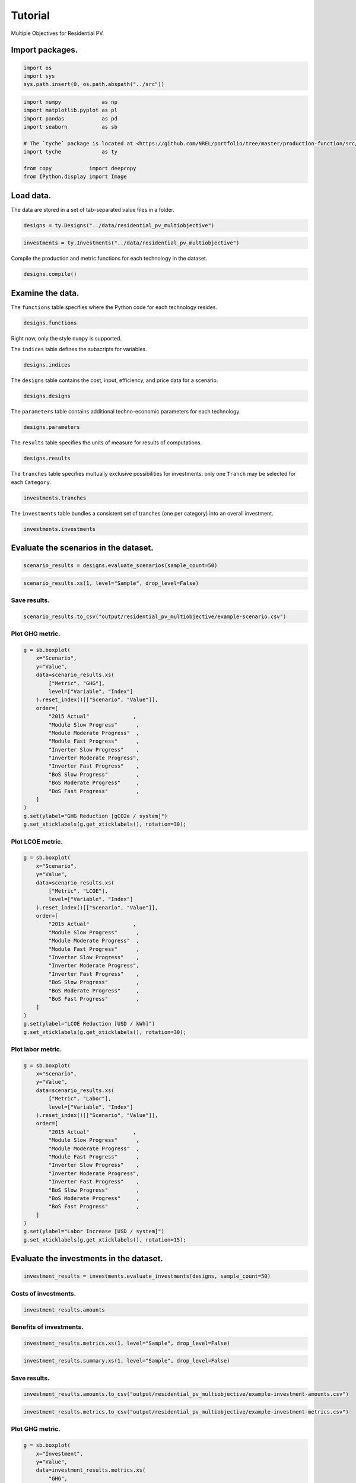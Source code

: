 Tutorial
========

Multiple Objectives for Residential PV.


Import packages.
----------------

.. code:: python

    import os
    import sys
    sys.path.insert(0, os.path.abspath("../src"))

.. code:: python

    import numpy             as np
    import matplotlib.pyplot as pl
    import pandas            as pd
    import seaborn           as sb
    
    # The `tyche` package is located at <https://github.com/NREL/portfolio/tree/master/production-function/src/tyche/>.
    import tyche             as ty
    
    from copy            import deepcopy
    from IPython.display import Image 

Load data.
----------

The data are stored in a set of tab-separated value files in a folder.


.. code:: python

    designs = ty.Designs("../data/residential_pv_multiobjective")

.. code:: python

    investments = ty.Investments("../data/residential_pv_multiobjective")

Compile the production and metric functions for each technology in the dataset.


.. code:: python

    designs.compile()

Examine the data.
-----------------

The ``functions`` table specifies where the Python code for each technology resides.


.. code:: python

    designs.functions




.. raw:: html

    <div>
    <style scoped>
        .dataframe tbody tr th:only-of-type {
            vertical-align: middle;
        }
    
        .dataframe tbody tr th {
            vertical-align: top;
        }
    
        .dataframe thead th {
            text-align: right;
        }
    </style>
    <table border="1" class="dataframe">
      <thead>
        <tr style="text-align: right;">
          <th></th>
          <th>Style</th>
          <th>Module</th>
          <th>Capital</th>
          <th>Fixed</th>
          <th>Production</th>
          <th>Metrics</th>
          <th>Notes</th>
        </tr>
        <tr>
          <th>Technology</th>
          <th></th>
          <th></th>
          <th></th>
          <th></th>
          <th></th>
          <th></th>
          <th></th>
        </tr>
      </thead>
      <tbody>
        <tr>
          <td>Residential PV</td>
          <td>numpy</td>
          <td>residential_pv_multiobjective</td>
          <td>capital_cost</td>
          <td>fixed_cost</td>
          <td>production</td>
          <td>metrics</td>
          <td></td>
        </tr>
      </tbody>
    </table>
    </div>



Right now, only the style ``numpy`` is supported.

The ``indices`` table defines the subscripts for variables.


.. code:: python

    designs.indices




.. raw:: html

    <div>
    <style scoped>
        .dataframe tbody tr th:only-of-type {
            vertical-align: middle;
        }
    
        .dataframe tbody tr th {
            vertical-align: top;
        }
    
        .dataframe thead th {
            text-align: right;
        }
    </style>
    <table border="1" class="dataframe">
      <thead>
        <tr style="text-align: right;">
          <th></th>
          <th></th>
          <th></th>
          <th>Offset</th>
          <th>Description</th>
          <th>Notes</th>
        </tr>
        <tr>
          <th>Technology</th>
          <th>Type</th>
          <th>Index</th>
          <th></th>
          <th></th>
          <th></th>
        </tr>
      </thead>
      <tbody>
        <tr>
          <td rowspan="9" valign="top">Residential PV</td>
          <td rowspan="3" valign="top">Capital</td>
          <td>BoS</td>
          <td>2</td>
          <td>balance of system</td>
          <td></td>
        </tr>
        <tr>
          <td>Inverter</td>
          <td>1</td>
          <td>system inverters</td>
          <td></td>
        </tr>
        <tr>
          <td>Module</td>
          <td>0</td>
          <td>system module</td>
          <td></td>
        </tr>
        <tr>
          <td>Fixed</td>
          <td>System</td>
          <td>0</td>
          <td>whole system</td>
          <td></td>
        </tr>
        <tr>
          <td>Input</td>
          <td>NaN</td>
          <td>0</td>
          <td>no inputs</td>
          <td></td>
        </tr>
        <tr>
          <td rowspan="3" valign="top">Metric</td>
          <td>GHG</td>
          <td>2</td>
          <td>reduction in GHGs</td>
          <td></td>
        </tr>
        <tr>
          <td>LCOE</td>
          <td>0</td>
          <td>reduction in levelized cost of energy</td>
          <td></td>
        </tr>
        <tr>
          <td>Labor</td>
          <td>1</td>
          <td>increase in spending on wages</td>
          <td></td>
        </tr>
        <tr>
          <td>Output</td>
          <td>Electricity</td>
          <td>0</td>
          <td>electricity generated</td>
          <td></td>
        </tr>
      </tbody>
    </table>
    </div>



The ``designs`` table contains the cost, input, efficiency, and price data for a scenario.


.. code:: python

    designs.designs




.. raw:: html

    <div>
    <style scoped>
        .dataframe tbody tr th:only-of-type {
            vertical-align: middle;
        }
    
        .dataframe tbody tr th {
            vertical-align: top;
        }
    
        .dataframe thead th {
            text-align: right;
        }
    </style>
    <table border="1" class="dataframe">
      <thead>
        <tr style="text-align: right;">
          <th></th>
          <th></th>
          <th></th>
          <th></th>
          <th>Value</th>
          <th>Units</th>
          <th>Notes</th>
        </tr>
        <tr>
          <th>Technology</th>
          <th>Scenario</th>
          <th>Variable</th>
          <th>Index</th>
          <th></th>
          <th></th>
          <th></th>
        </tr>
      </thead>
      <tbody>
        <tr>
          <td rowspan="11" valign="top">Residential PV</td>
          <td rowspan="5" valign="top">2015 Actual</td>
          <td>Input</td>
          <td>NaN</td>
          <td>0</td>
          <td>1</td>
          <td>no inputs</td>
        </tr>
        <tr>
          <td>Input efficiency</td>
          <td>NaN</td>
          <td>1</td>
          <td>1</td>
          <td>no inputs</td>
        </tr>
        <tr>
          <td>Input price</td>
          <td>NaN</td>
          <td>0</td>
          <td>1</td>
          <td>no inputs</td>
        </tr>
        <tr>
          <td rowspan="2" valign="top">Lifetime</td>
          <td>BoS</td>
          <td>1</td>
          <td>system-lifetime</td>
          <td>per-lifetime computations</td>
        </tr>
        <tr>
          <td>Inverter</td>
          <td>1</td>
          <td>system-lifetime</td>
          <td>per-lifetime computations</td>
        </tr>
        <tr>
          <td>...</td>
          <td>...</td>
          <td>...</td>
          <td>...</td>
          <td>...</td>
          <td>...</td>
        </tr>
        <tr>
          <td rowspan="5" valign="top">Module Slow Progress</td>
          <td rowspan="2" valign="top">Lifetime</td>
          <td>Inverter</td>
          <td>1</td>
          <td>system-lifetime</td>
          <td>per-lifetime computations</td>
        </tr>
        <tr>
          <td>Module</td>
          <td>1</td>
          <td>system-lifetime</td>
          <td>per-lifetime computations</td>
        </tr>
        <tr>
          <td>Output efficiency</td>
          <td>Electricity</td>
          <td>1</td>
          <td>W/W</td>
          <td>see parameter table for individual efficiencies</td>
        </tr>
        <tr>
          <td>Output price</td>
          <td>Electricity</td>
          <td>0</td>
          <td>$/kWh</td>
          <td>not tracking electricity price</td>
        </tr>
        <tr>
          <td>Scale</td>
          <td>NaN</td>
          <td>1</td>
          <td>system/system</td>
          <td>no scaling</td>
        </tr>
      </tbody>
    </table>
    <p>90 rows × 3 columns</p>
    </div>



The ``parameters`` table contains additional techno-economic parameters for each technology.


.. code:: python

    designs.parameters




.. raw:: html

    <div>
    <style scoped>
        .dataframe tbody tr th:only-of-type {
            vertical-align: middle;
        }
    
        .dataframe tbody tr th {
            vertical-align: top;
        }
    
        .dataframe thead th {
            text-align: right;
        }
    </style>
    <table border="1" class="dataframe">
      <thead>
        <tr style="text-align: right;">
          <th></th>
          <th></th>
          <th></th>
          <th>Offset</th>
          <th>Value</th>
          <th>Units</th>
          <th>Notes</th>
        </tr>
        <tr>
          <th>Technology</th>
          <th>Scenario</th>
          <th>Parameter</th>
          <th></th>
          <th></th>
          <th></th>
          <th></th>
        </tr>
      </thead>
      <tbody>
        <tr>
          <td rowspan="11" valign="top">Residential PV</td>
          <td rowspan="5" valign="top">2015 Actual</td>
          <td>Customer Acquisition</td>
          <td>19</td>
          <td>st.triang(0.5, loc=2000, scale=0.2)</td>
          <td>$/system</td>
          <td>BCA</td>
        </tr>
        <tr>
          <td>DC-to-AC Ratio</td>
          <td>15</td>
          <td>st.triang(0.5, loc=1.4, scale=0.00014)</td>
          <td>1</td>
          <td>IDC</td>
        </tr>
        <tr>
          <td>Direct Labor</td>
          <td>17</td>
          <td>st.triang(0.5, loc=2000, scale=0.2)</td>
          <td>$/system</td>
          <td>BLR</td>
        </tr>
        <tr>
          <td>Discount Rate</td>
          <td>0</td>
          <td>0.07</td>
          <td>1/year</td>
          <td>DR</td>
        </tr>
        <tr>
          <td>Hardware Capital</td>
          <td>16</td>
          <td>st.triang(0.5, loc=80, scale=0.008)</td>
          <td>$/m^2</td>
          <td>BCC</td>
        </tr>
        <tr>
          <td>...</td>
          <td>...</td>
          <td>...</td>
          <td>...</td>
          <td>...</td>
          <td>...</td>
        </tr>
        <tr>
          <td rowspan="5" valign="top">Module Slow Progress</td>
          <td>Module Lifetime</td>
          <td>4</td>
          <td>st.triang(0.5, loc=26, scale=1)</td>
          <td>yr</td>
          <td>MLT</td>
        </tr>
        <tr>
          <td>Module O&amp;M Fixed</td>
          <td>7</td>
          <td>st.triang(0.5, loc=19, scale=0.5)</td>
          <td>$/kWyr</td>
          <td>MOM</td>
        </tr>
        <tr>
          <td>Module Soiling Loss</td>
          <td>10</td>
          <td>st.triang(0.5, loc=0.05, scale=10E-06)</td>
          <td>1</td>
          <td>MSL</td>
        </tr>
        <tr>
          <td>Permitting</td>
          <td>18</td>
          <td>st.triang(0.5, loc=600, scale=0.06)</td>
          <td>$/system</td>
          <td>BPR</td>
        </tr>
        <tr>
          <td>System Size</td>
          <td>2</td>
          <td>36</td>
          <td>m^2</td>
          <td>SSZ</td>
        </tr>
      </tbody>
    </table>
    <p>210 rows × 4 columns</p>
    </div>



The ``results`` table specifies the units of measure for results of computations.


.. code:: python

    designs.results




.. raw:: html

    <div>
    <style scoped>
        .dataframe tbody tr th:only-of-type {
            vertical-align: middle;
        }
    
        .dataframe tbody tr th {
            vertical-align: top;
        }
    
        .dataframe thead th {
            text-align: right;
        }
    </style>
    <table border="1" class="dataframe">
      <thead>
        <tr style="text-align: right;">
          <th></th>
          <th></th>
          <th></th>
          <th>Units</th>
          <th>Notes</th>
        </tr>
        <tr>
          <th>Technology</th>
          <th>Variable</th>
          <th>Index</th>
          <th></th>
          <th></th>
        </tr>
      </thead>
      <tbody>
        <tr>
          <td rowspan="5" valign="top">Residential PV</td>
          <td>Cost</td>
          <td>Cost</td>
          <td>$/system</td>
          <td></td>
        </tr>
        <tr>
          <td rowspan="3" valign="top">Metric</td>
          <td>GHG</td>
          <td>ΔgCO2e/system</td>
          <td></td>
        </tr>
        <tr>
          <td>LCOE</td>
          <td>Δ$/kWh</td>
          <td></td>
        </tr>
        <tr>
          <td>Labor</td>
          <td>Δ$/system</td>
          <td></td>
        </tr>
        <tr>
          <td>Output</td>
          <td>Electricity</td>
          <td>kWh</td>
          <td></td>
        </tr>
      </tbody>
    </table>
    </div>



The ``tranches`` table specifies multually exclusive possibilities for investments: only one ``Tranch`` may be selected for each ``Category``.


.. code:: python

    investments.tranches




.. raw:: html

    <div>
    <style scoped>
        .dataframe tbody tr th:only-of-type {
            vertical-align: middle;
        }
    
        .dataframe tbody tr th {
            vertical-align: top;
        }
    
        .dataframe thead th {
            text-align: right;
        }
    </style>
    <table border="1" class="dataframe">
      <thead>
        <tr style="text-align: right;">
          <th></th>
          <th></th>
          <th></th>
          <th>Amount</th>
          <th>Notes</th>
        </tr>
        <tr>
          <th>Category</th>
          <th>Tranche</th>
          <th>Scenario</th>
          <th></th>
          <th></th>
        </tr>
      </thead>
      <tbody>
        <tr>
          <td rowspan="3" valign="top">BoS R&amp;D</td>
          <td>BoS High R&amp;D</td>
          <td>BoS Fast Progress</td>
          <td>900000.0</td>
          <td></td>
        </tr>
        <tr>
          <td>BoS Low R&amp;D</td>
          <td>BoS Slow Progress</td>
          <td>300000.0</td>
          <td></td>
        </tr>
        <tr>
          <td>BoS Medium R&amp;D</td>
          <td>BoS Moderate Progress</td>
          <td>600000.0</td>
          <td></td>
        </tr>
        <tr>
          <td rowspan="3" valign="top">Inverter R&amp;D</td>
          <td>Inverter High R&amp;D</td>
          <td>Inverter Fast Progress</td>
          <td>3000000.0</td>
          <td></td>
        </tr>
        <tr>
          <td>Inverter Low R&amp;D</td>
          <td>Inverter Slow Progress</td>
          <td>1000000.0</td>
          <td></td>
        </tr>
        <tr>
          <td>Inverter Medium R&amp;D</td>
          <td>Inverter Moderate Progress</td>
          <td>2000000.0</td>
          <td></td>
        </tr>
        <tr>
          <td rowspan="3" valign="top">Module R&amp;D</td>
          <td>Module High R&amp;D</td>
          <td>Module Fast Progress</td>
          <td>4500000.0</td>
          <td></td>
        </tr>
        <tr>
          <td>Module Low R&amp;D</td>
          <td>Module Slow Progress</td>
          <td>1500000.0</td>
          <td></td>
        </tr>
        <tr>
          <td>Module Medium R&amp;D</td>
          <td>Module Moderate Progress</td>
          <td>3000000.0</td>
          <td></td>
        </tr>
      </tbody>
    </table>
    </div>



The ``investments`` table bundles a consistent set of tranches (one per category) into an overall investment.


.. code:: python

    investments.investments




.. raw:: html

    <div>
    <style scoped>
        .dataframe tbody tr th:only-of-type {
            vertical-align: middle;
        }
    
        .dataframe tbody tr th {
            vertical-align: top;
        }
    
        .dataframe thead th {
            text-align: right;
        }
    </style>
    <table border="1" class="dataframe">
      <thead>
        <tr style="text-align: right;">
          <th></th>
          <th></th>
          <th></th>
          <th>Notes</th>
        </tr>
        <tr>
          <th>Investment</th>
          <th>Category</th>
          <th>Tranche</th>
          <th></th>
        </tr>
      </thead>
      <tbody>
        <tr>
          <td rowspan="3" valign="top">High R&amp;D</td>
          <td>BoS R&amp;D</td>
          <td>BoS High R&amp;D</td>
          <td></td>
        </tr>
        <tr>
          <td>Inverter R&amp;D</td>
          <td>Inverter High R&amp;D</td>
          <td></td>
        </tr>
        <tr>
          <td>Module R&amp;D</td>
          <td>Module High R&amp;D</td>
          <td></td>
        </tr>
        <tr>
          <td rowspan="3" valign="top">Low R&amp;D</td>
          <td>BoS R&amp;D</td>
          <td>BoS Low R&amp;D</td>
          <td></td>
        </tr>
        <tr>
          <td>Inverter R&amp;D</td>
          <td>Inverter Low R&amp;D</td>
          <td></td>
        </tr>
        <tr>
          <td>Module R&amp;D</td>
          <td>Module Low R&amp;D</td>
          <td></td>
        </tr>
        <tr>
          <td rowspan="3" valign="top">Medium R&amp;D</td>
          <td>BoS R&amp;D</td>
          <td>BoS Medium R&amp;D</td>
          <td></td>
        </tr>
        <tr>
          <td>Inverter R&amp;D</td>
          <td>Inverter Medium R&amp;D</td>
          <td></td>
        </tr>
        <tr>
          <td>Module R&amp;D</td>
          <td>Module Medium R&amp;D</td>
          <td></td>
        </tr>
      </tbody>
    </table>
    </div>



Evaluate the scenarios in the dataset.
--------------------------------------

.. code:: python

    scenario_results = designs.evaluate_scenarios(sample_count=50)

.. code:: python

    scenario_results.xs(1, level="Sample", drop_level=False)




.. raw:: html

    <div>
    <style scoped>
        .dataframe tbody tr th:only-of-type {
            vertical-align: middle;
        }
    
        .dataframe tbody tr th {
            vertical-align: top;
        }
    
        .dataframe thead th {
            text-align: right;
        }
    </style>
    <table border="1" class="dataframe">
      <thead>
        <tr style="text-align: right;">
          <th></th>
          <th></th>
          <th></th>
          <th></th>
          <th></th>
          <th>Value</th>
          <th>Units</th>
        </tr>
        <tr>
          <th>Technology</th>
          <th>Scenario</th>
          <th>Sample</th>
          <th>Variable</th>
          <th>Index</th>
          <th></th>
          <th></th>
        </tr>
      </thead>
      <tbody>
        <tr>
          <td rowspan="50" valign="top">Residential PV</td>
          <td rowspan="5" valign="top">2015 Actual</td>
          <td rowspan="5" valign="top">1</td>
          <td>Cost</td>
          <td>Cost</td>
          <td>19541.835826</td>
          <td>$/system</td>
        </tr>
        <tr>
          <td rowspan="3" valign="top">Metric</td>
          <td>GHG</td>
          <td>-0.001761</td>
          <td>ΔgCO2e/system</td>
        </tr>
        <tr>
          <td>LCOE</td>
          <td>-0.000019</td>
          <td>Δ$/kWh</td>
        </tr>
        <tr>
          <td>Labor</td>
          <td>-0.001281</td>
          <td>Δ$/system</td>
        </tr>
        <tr>
          <td>Output</td>
          <td>Electricity</td>
          <td>184107.032791</td>
          <td>kWh</td>
        </tr>
        <tr>
          <td rowspan="5" valign="top">BoS Fast Progress</td>
          <td rowspan="5" valign="top">1</td>
          <td>Cost</td>
          <td>Cost</td>
          <td>17524.525245</td>
          <td>$/system</td>
        </tr>
        <tr>
          <td rowspan="3" valign="top">Metric</td>
          <td>GHG</td>
          <td>-0.004254</td>
          <td>ΔgCO2e/system</td>
        </tr>
        <tr>
          <td>LCOE</td>
          <td>0.010936</td>
          <td>Δ$/kWh</td>
        </tr>
        <tr>
          <td>Labor</td>
          <td>-545.200985</td>
          <td>Δ$/system</td>
        </tr>
        <tr>
          <td>Output</td>
          <td>Electricity</td>
          <td>184101.481909</td>
          <td>kWh</td>
        </tr>
        <tr>
          <td rowspan="5" valign="top">BoS Moderate Progress</td>
          <td rowspan="5" valign="top">1</td>
          <td>Cost</td>
          <td>Cost</td>
          <td>17960.467902</td>
          <td>$/system</td>
        </tr>
        <tr>
          <td rowspan="3" valign="top">Metric</td>
          <td>GHG</td>
          <td>-0.001253</td>
          <td>ΔgCO2e/system</td>
        </tr>
        <tr>
          <td>LCOE</td>
          <td>0.008571</td>
          <td>Δ$/kWh</td>
        </tr>
        <tr>
          <td>Labor</td>
          <td>-331.852654</td>
          <td>Δ$/system</td>
        </tr>
        <tr>
          <td>Output</td>
          <td>Electricity</td>
          <td>184108.162865</td>
          <td>kWh</td>
        </tr>
        <tr>
          <td rowspan="5" valign="top">BoS Slow Progress</td>
          <td rowspan="5" valign="top">1</td>
          <td>Cost</td>
          <td>Cost</td>
          <td>19022.884313</td>
          <td>$/system</td>
        </tr>
        <tr>
          <td rowspan="3" valign="top">Metric</td>
          <td>GHG</td>
          <td>0.000327</td>
          <td>ΔgCO2e/system</td>
        </tr>
        <tr>
          <td>LCOE</td>
          <td>0.002802</td>
          <td>Δ$/kWh</td>
        </tr>
        <tr>
          <td>Labor</td>
          <td>-148.230849</td>
          <td>Δ$/system</td>
        </tr>
        <tr>
          <td>Output</td>
          <td>Electricity</td>
          <td>184111.682213</td>
          <td>kWh</td>
        </tr>
        <tr>
          <td rowspan="5" valign="top">Inverter Fast Progress</td>
          <td rowspan="5" valign="top">1</td>
          <td>Cost</td>
          <td>Cost</td>
          <td>18059.997438</td>
          <td>$/system</td>
        </tr>
        <tr>
          <td rowspan="3" valign="top">Metric</td>
          <td>GHG</td>
          <td>2.601021</td>
          <td>ΔgCO2e/system</td>
        </tr>
        <tr>
          <td>LCOE</td>
          <td>0.011024</td>
          <td>Δ$/kWh</td>
        </tr>
        <tr>
          <td>Labor</td>
          <td>-0.031111</td>
          <td>Δ$/system</td>
        </tr>
        <tr>
          <td>Output</td>
          <td>Electricity</td>
          <td>189903.145647</td>
          <td>kWh</td>
        </tr>
        <tr>
          <td rowspan="5" valign="top">Inverter Moderate Progress</td>
          <td rowspan="5" valign="top">1</td>
          <td>Cost</td>
          <td>Cost</td>
          <td>18713.047656</td>
          <td>$/system</td>
        </tr>
        <tr>
          <td rowspan="3" valign="top">Metric</td>
          <td>GHG</td>
          <td>2.537671</td>
          <td>ΔgCO2e/system</td>
        </tr>
        <tr>
          <td>LCOE</td>
          <td>0.007512</td>
          <td>Δ$/kWh</td>
        </tr>
        <tr>
          <td>Labor</td>
          <td>-0.034240</td>
          <td>Δ$/system</td>
        </tr>
        <tr>
          <td>Output</td>
          <td>Electricity</td>
          <td>189762.072909</td>
          <td>kWh</td>
        </tr>
        <tr>
          <td rowspan="5" valign="top">Inverter Slow Progress</td>
          <td rowspan="5" valign="top">1</td>
          <td>Cost</td>
          <td>Cost</td>
          <td>19224.862899</td>
          <td>$/system</td>
        </tr>
        <tr>
          <td rowspan="3" valign="top">Metric</td>
          <td>GHG</td>
          <td>2.435100</td>
          <td>ΔgCO2e/system</td>
        </tr>
        <tr>
          <td>LCOE</td>
          <td>0.004693</td>
          <td>Δ$/kWh</td>
        </tr>
        <tr>
          <td>Labor</td>
          <td>0.056486</td>
          <td>Δ$/system</td>
        </tr>
        <tr>
          <td>Output</td>
          <td>Electricity</td>
          <td>189533.659025</td>
          <td>kWh</td>
        </tr>
        <tr>
          <td rowspan="5" valign="top">Module Fast Progress</td>
          <td rowspan="5" valign="top">1</td>
          <td>Cost</td>
          <td>Cost</td>
          <td>18935.973204</td>
          <td>$/system</td>
        </tr>
        <tr>
          <td rowspan="3" valign="top">Metric</td>
          <td>GHG</td>
          <td>51.490235</td>
          <td>ΔgCO2e/system</td>
        </tr>
        <tr>
          <td>LCOE</td>
          <td>0.042746</td>
          <td>Δ$/kWh</td>
        </tr>
        <tr>
          <td>Labor</td>
          <td>0.013583</td>
          <td>Δ$/system</td>
        </tr>
        <tr>
          <td>Output</td>
          <td>Electricity</td>
          <td>298774.134685</td>
          <td>kWh</td>
        </tr>
        <tr>
          <td rowspan="5" valign="top">Module Moderate Progress</td>
          <td rowspan="5" valign="top">1</td>
          <td>Cost</td>
          <td>Cost</td>
          <td>18952.058689</td>
          <td>$/system</td>
        </tr>
        <tr>
          <td rowspan="3" valign="top">Metric</td>
          <td>GHG</td>
          <td>41.216046</td>
          <td>ΔgCO2e/system</td>
        </tr>
        <tr>
          <td>LCOE</td>
          <td>0.037432</td>
          <td>Δ$/kWh</td>
        </tr>
        <tr>
          <td>Labor</td>
          <td>0.029792</td>
          <td>Δ$/system</td>
        </tr>
        <tr>
          <td>Output</td>
          <td>Electricity</td>
          <td>275894.626758</td>
          <td>kWh</td>
        </tr>
        <tr>
          <td rowspan="5" valign="top">Module Slow Progress</td>
          <td rowspan="5" valign="top">1</td>
          <td>Cost</td>
          <td>Cost</td>
          <td>19656.198525</td>
          <td>$/system</td>
        </tr>
        <tr>
          <td rowspan="3" valign="top">Metric</td>
          <td>GHG</td>
          <td>14.794693</td>
          <td>ΔgCO2e/system</td>
        </tr>
        <tr>
          <td>LCOE</td>
          <td>0.015567</td>
          <td>Δ$/kWh</td>
        </tr>
        <tr>
          <td>Labor</td>
          <td>-0.007250</td>
          <td>Δ$/system</td>
        </tr>
        <tr>
          <td>Output</td>
          <td>Electricity</td>
          <td>217057.134731</td>
          <td>kWh</td>
        </tr>
      </tbody>
    </table>
    </div>



Save results.
~~~~~~~~~~~~~

.. code:: python

    scenario_results.to_csv("output/residential_pv_multiobjective/example-scenario.csv")

Plot GHG metric.
~~~~~~~~~~~~~~~~

.. code:: python

    g = sb.boxplot(
        x="Scenario",
        y="Value",
        data=scenario_results.xs(
            ["Metric", "GHG"],
            level=["Variable", "Index"]
        ).reset_index()[["Scenario", "Value"]],
        order=[
            "2015 Actual"              ,
            "Module Slow Progress"      ,
            "Module Moderate Progress"  ,
            "Module Fast Progress"      ,
            "Inverter Slow Progress"    ,
            "Inverter Moderate Progress",
            "Inverter Fast Progress"    ,
            "BoS Slow Progress"         ,
            "BoS Moderate Progress"     ,
            "BoS Fast Progress"         ,
        ]
    )
    g.set(ylabel="GHG Reduction [gCO2e / system]")
    g.set_xticklabels(g.get_xticklabels(), rotation=30);



.. image:: images/output_35_0.png


Plot LCOE metric.
~~~~~~~~~~~~~~~~~

.. code:: python

    g = sb.boxplot(
        x="Scenario",
        y="Value",
        data=scenario_results.xs(
            ["Metric", "LCOE"],
            level=["Variable", "Index"]
        ).reset_index()[["Scenario", "Value"]],
        order=[
            "2015 Actual"              ,
            "Module Slow Progress"      ,
            "Module Moderate Progress"  ,
            "Module Fast Progress"      ,
            "Inverter Slow Progress"    ,
            "Inverter Moderate Progress",
            "Inverter Fast Progress"    ,
            "BoS Slow Progress"         ,
            "BoS Moderate Progress"     ,
            "BoS Fast Progress"         ,
        ]
    )
    g.set(ylabel="LCOE Reduction [USD / kWh]")
    g.set_xticklabels(g.get_xticklabels(), rotation=30);



.. image:: images/output_37_0.png


Plot labor metric.
~~~~~~~~~~~~~~~~~~

.. code:: python

    g = sb.boxplot(
        x="Scenario",
        y="Value",
        data=scenario_results.xs(
            ["Metric", "Labor"],
            level=["Variable", "Index"]
        ).reset_index()[["Scenario", "Value"]],
        order=[
            "2015 Actual"              ,
            "Module Slow Progress"      ,
            "Module Moderate Progress"  ,
            "Module Fast Progress"      ,
            "Inverter Slow Progress"    ,
            "Inverter Moderate Progress",
            "Inverter Fast Progress"    ,
            "BoS Slow Progress"         ,
            "BoS Moderate Progress"     ,
            "BoS Fast Progress"         ,
        ]
    )
    g.set(ylabel="Labor Increase [USD / system]")
    g.set_xticklabels(g.get_xticklabels(), rotation=15);



.. image:: images/output_39_0.png


Evaluate the investments in the dataset.
----------------------------------------

.. code:: python

    investment_results = investments.evaluate_investments(designs, sample_count=50)

Costs of investments.
~~~~~~~~~~~~~~~~~~~~~

.. code:: python

    investment_results.amounts




.. raw:: html

    <div>
    <style scoped>
        .dataframe tbody tr th:only-of-type {
            vertical-align: middle;
        }
    
        .dataframe tbody tr th {
            vertical-align: top;
        }
    
        .dataframe thead th {
            text-align: right;
        }
    </style>
    <table border="1" class="dataframe">
      <thead>
        <tr style="text-align: right;">
          <th></th>
          <th>Amount</th>
        </tr>
        <tr>
          <th>Investment</th>
          <th></th>
        </tr>
      </thead>
      <tbody>
        <tr>
          <td>High R&amp;D</td>
          <td>8400000.0</td>
        </tr>
        <tr>
          <td>Low R&amp;D</td>
          <td>2800000.0</td>
        </tr>
        <tr>
          <td>Medium R&amp;D</td>
          <td>5600000.0</td>
        </tr>
      </tbody>
    </table>
    </div>



Benefits of investments.
~~~~~~~~~~~~~~~~~~~~~~~~

.. code:: python

    investment_results.metrics.xs(1, level="Sample", drop_level=False)




.. raw:: html

    <div>
    <style scoped>
        .dataframe tbody tr th:only-of-type {
            vertical-align: middle;
        }
    
        .dataframe tbody tr th {
            vertical-align: top;
        }
    
        .dataframe thead th {
            text-align: right;
        }
    </style>
    <table border="1" class="dataframe">
      <thead>
        <tr style="text-align: right;">
          <th></th>
          <th></th>
          <th></th>
          <th></th>
          <th></th>
          <th></th>
          <th></th>
          <th>Value</th>
          <th>Units</th>
        </tr>
        <tr>
          <th>Investment</th>
          <th>Category</th>
          <th>Tranche</th>
          <th>Scenario</th>
          <th>Sample</th>
          <th>Technology</th>
          <th>Index</th>
          <th></th>
          <th></th>
        </tr>
      </thead>
      <tbody>
        <tr>
          <td rowspan="3" valign="top">High R&amp;D</td>
          <td rowspan="3" valign="top">BoS R&amp;D</td>
          <td rowspan="3" valign="top">BoS High R&amp;D</td>
          <td rowspan="3" valign="top">BoS Fast Progress</td>
          <td rowspan="3" valign="top">1</td>
          <td rowspan="3" valign="top">Residential PV</td>
          <td>GHG</td>
          <td>0.001646</td>
          <td>ΔgCO2e/system</td>
        </tr>
        <tr>
          <td>LCOE</td>
          <td>0.009871</td>
          <td>Δ$/kWh</td>
        </tr>
        <tr>
          <td>Labor</td>
          <td>-484.675917</td>
          <td>Δ$/system</td>
        </tr>
        <tr>
          <td rowspan="3" valign="top">Medium R&amp;D</td>
          <td rowspan="3" valign="top">BoS R&amp;D</td>
          <td rowspan="3" valign="top">BoS Medium R&amp;D</td>
          <td rowspan="3" valign="top">BoS Moderate Progress</td>
          <td rowspan="3" valign="top">1</td>
          <td rowspan="3" valign="top">Residential PV</td>
          <td>GHG</td>
          <td>-0.005431</td>
          <td>ΔgCO2e/system</td>
        </tr>
        <tr>
          <td>LCOE</td>
          <td>0.009181</td>
          <td>Δ$/kWh</td>
        </tr>
        <tr>
          <td>Labor</td>
          <td>-350.111301</td>
          <td>Δ$/system</td>
        </tr>
        <tr>
          <td rowspan="3" valign="top">Low R&amp;D</td>
          <td rowspan="3" valign="top">BoS R&amp;D</td>
          <td rowspan="3" valign="top">BoS Low R&amp;D</td>
          <td rowspan="3" valign="top">BoS Slow Progress</td>
          <td rowspan="3" valign="top">1</td>
          <td rowspan="3" valign="top">Residential PV</td>
          <td>GHG</td>
          <td>-0.000623</td>
          <td>ΔgCO2e/system</td>
        </tr>
        <tr>
          <td>LCOE</td>
          <td>0.002863</td>
          <td>Δ$/kWh</td>
        </tr>
        <tr>
          <td>Labor</td>
          <td>-165.967402</td>
          <td>Δ$/system</td>
        </tr>
        <tr>
          <td rowspan="3" valign="top">High R&amp;D</td>
          <td rowspan="3" valign="top">Inverter R&amp;D</td>
          <td rowspan="3" valign="top">Inverter High R&amp;D</td>
          <td rowspan="3" valign="top">Inverter Fast Progress</td>
          <td rowspan="3" valign="top">1</td>
          <td rowspan="3" valign="top">Residential PV</td>
          <td>GHG</td>
          <td>2.366737</td>
          <td>ΔgCO2e/system</td>
        </tr>
        <tr>
          <td>LCOE</td>
          <td>0.011084</td>
          <td>Δ$/kWh</td>
        </tr>
        <tr>
          <td>Labor</td>
          <td>0.034014</td>
          <td>Δ$/system</td>
        </tr>
        <tr>
          <td rowspan="3" valign="top">Medium R&amp;D</td>
          <td rowspan="3" valign="top">Inverter R&amp;D</td>
          <td rowspan="3" valign="top">Inverter Medium R&amp;D</td>
          <td rowspan="3" valign="top">Inverter Moderate Progress</td>
          <td rowspan="3" valign="top">1</td>
          <td rowspan="3" valign="top">Residential PV</td>
          <td>GHG</td>
          <td>2.385654</td>
          <td>ΔgCO2e/system</td>
        </tr>
        <tr>
          <td>LCOE</td>
          <td>0.007551</td>
          <td>Δ$/kWh</td>
        </tr>
        <tr>
          <td>Labor</td>
          <td>0.016533</td>
          <td>Δ$/system</td>
        </tr>
        <tr>
          <td rowspan="3" valign="top">Low R&amp;D</td>
          <td rowspan="3" valign="top">Inverter R&amp;D</td>
          <td rowspan="3" valign="top">Inverter Low R&amp;D</td>
          <td rowspan="3" valign="top">Inverter Slow Progress</td>
          <td rowspan="3" valign="top">1</td>
          <td rowspan="3" valign="top">Residential PV</td>
          <td>GHG</td>
          <td>2.562178</td>
          <td>ΔgCO2e/system</td>
        </tr>
        <tr>
          <td>LCOE</td>
          <td>0.004598</td>
          <td>Δ$/kWh</td>
        </tr>
        <tr>
          <td>Labor</td>
          <td>0.081408</td>
          <td>Δ$/system</td>
        </tr>
        <tr>
          <td rowspan="3" valign="top">High R&amp;D</td>
          <td rowspan="3" valign="top">Module R&amp;D</td>
          <td rowspan="3" valign="top">Module High R&amp;D</td>
          <td rowspan="3" valign="top">Module Fast Progress</td>
          <td rowspan="3" valign="top">1</td>
          <td rowspan="3" valign="top">Residential PV</td>
          <td>GHG</td>
          <td>50.680545</td>
          <td>ΔgCO2e/system</td>
        </tr>
        <tr>
          <td>LCOE</td>
          <td>0.043544</td>
          <td>Δ$/kWh</td>
        </tr>
        <tr>
          <td>Labor</td>
          <td>-0.014162</td>
          <td>Δ$/system</td>
        </tr>
        <tr>
          <td rowspan="3" valign="top">Medium R&amp;D</td>
          <td rowspan="3" valign="top">Module R&amp;D</td>
          <td rowspan="3" valign="top">Module Medium R&amp;D</td>
          <td rowspan="3" valign="top">Module Moderate Progress</td>
          <td rowspan="3" valign="top">1</td>
          <td rowspan="3" valign="top">Residential PV</td>
          <td>GHG</td>
          <td>41.065128</td>
          <td>ΔgCO2e/system</td>
        </tr>
        <tr>
          <td>LCOE</td>
          <td>0.037053</td>
          <td>Δ$/kWh</td>
        </tr>
        <tr>
          <td>Labor</td>
          <td>-0.010921</td>
          <td>Δ$/system</td>
        </tr>
        <tr>
          <td rowspan="3" valign="top">Low R&amp;D</td>
          <td rowspan="3" valign="top">Module R&amp;D</td>
          <td rowspan="3" valign="top">Module Low R&amp;D</td>
          <td rowspan="3" valign="top">Module Slow Progress</td>
          <td rowspan="3" valign="top">1</td>
          <td rowspan="3" valign="top">Residential PV</td>
          <td>GHG</td>
          <td>12.916316</td>
          <td>ΔgCO2e/system</td>
        </tr>
        <tr>
          <td>LCOE</td>
          <td>0.013848</td>
          <td>Δ$/kWh</td>
        </tr>
        <tr>
          <td>Labor</td>
          <td>0.057653</td>
          <td>Δ$/system</td>
        </tr>
      </tbody>
    </table>
    </div>



.. code:: python

    investment_results.summary.xs(1, level="Sample", drop_level=False)




.. raw:: html

    <div>
    <style scoped>
        .dataframe tbody tr th:only-of-type {
            vertical-align: middle;
        }
    
        .dataframe tbody tr th {
            vertical-align: top;
        }
    
        .dataframe thead th {
            text-align: right;
        }
    </style>
    <table border="1" class="dataframe">
      <thead>
        <tr style="text-align: right;">
          <th></th>
          <th></th>
          <th></th>
          <th>Value</th>
          <th>Units</th>
        </tr>
        <tr>
          <th>Investment</th>
          <th>Sample</th>
          <th>Index</th>
          <th></th>
          <th></th>
        </tr>
      </thead>
      <tbody>
        <tr>
          <td rowspan="3" valign="top">High R&amp;D</td>
          <td rowspan="3" valign="top">1</td>
          <td>GHG</td>
          <td>53.048928</td>
          <td>ΔgCO2e/system</td>
        </tr>
        <tr>
          <td>LCOE</td>
          <td>0.064500</td>
          <td>Δ$/kWh</td>
        </tr>
        <tr>
          <td>Labor</td>
          <td>-484.656066</td>
          <td>Δ$/system</td>
        </tr>
        <tr>
          <td rowspan="3" valign="top">Medium R&amp;D</td>
          <td rowspan="3" valign="top">1</td>
          <td>GHG</td>
          <td>43.445350</td>
          <td>ΔgCO2e/system</td>
        </tr>
        <tr>
          <td>LCOE</td>
          <td>0.053785</td>
          <td>Δ$/kWh</td>
        </tr>
        <tr>
          <td>Labor</td>
          <td>-350.105690</td>
          <td>Δ$/system</td>
        </tr>
        <tr>
          <td rowspan="3" valign="top">Low R&amp;D</td>
          <td rowspan="3" valign="top">1</td>
          <td>GHG</td>
          <td>15.477872</td>
          <td>ΔgCO2e/system</td>
        </tr>
        <tr>
          <td>LCOE</td>
          <td>0.021309</td>
          <td>Δ$/kWh</td>
        </tr>
        <tr>
          <td>Labor</td>
          <td>-165.828341</td>
          <td>Δ$/system</td>
        </tr>
      </tbody>
    </table>
    </div>



Save results.
~~~~~~~~~~~~~

.. code:: python

    investment_results.amounts.to_csv("output/residential_pv_multiobjective/example-investment-amounts.csv")

.. code:: python

    investment_results.metrics.to_csv("output/residential_pv_multiobjective/example-investment-metrics.csv")

Plot GHG metric.
~~~~~~~~~~~~~~~~

.. code:: python

    g = sb.boxplot(
        x="Investment",
        y="Value",
        data=investment_results.metrics.xs(
            "GHG",
            level="Index"
        ).reset_index()[["Investment", "Value"]],
        order=[
            "Low R&D"   ,
            "Medium R&D",
            "High R&D"  ,
        ]
    )
    g.set(ylabel="GHG Reduction [gCO2e / system]")
    g.set_xticklabels(g.get_xticklabels(), rotation=15);



.. image:: images/output_51_0.png


Plot LCOE metric.
~~~~~~~~~~~~~~~~~

.. code:: python

    g = sb.boxplot(
        x="Investment",
        y="Value",
        data=investment_results.metrics.xs(
            "LCOE",
            level="Index"
        ).reset_index()[["Investment", "Value"]],
        order=[
            "Low R&D"   ,
            "Medium R&D",
            "High R&D"  ,
        ]
    )
    g.set(ylabel="LCOE Reduction [USD / kWh]")
    g.set_xticklabels(g.get_xticklabels(), rotation=15);



.. image:: images/output_53_0.png


Plot labor metric.
~~~~~~~~~~~~~~~~~~

.. code:: python

    g = sb.boxplot(
        x="Investment",
        y="Value",
        data=investment_results.metrics.xs(
            "Labor",
            level="Index"
        ).reset_index()[["Investment", "Value"]],
        order=[
            "Low R&D"   ,
            "Medium R&D",
            "High R&D"  ,
        ]
    )
    g.set(ylabel="Labor Increase [USD / system]")
    g.set_xticklabels(g.get_xticklabels(), rotation=15);



.. image:: images/output_55_0.png


Multi-objective decision analysis.
----------------------------------

Compute costs and metrics for tranches.
~~~~~~~~~~~~~~~~~~~~~~~~~~~~~~~~~~~~~~~

Tranches are atomic units for building investment portfolios. Evaluate
all of the tranches, so we can assemble them into investments
(portfolios).

.. code:: python

    tranche_results = investments.evaluate_tranches(designs, sample_count=50)

Display the cost of each tranche.

.. code:: python

    tranche_results.amounts




.. raw:: html

    <div>
    <style scoped>
        .dataframe tbody tr th:only-of-type {
            vertical-align: middle;
        }
    
        .dataframe tbody tr th {
            vertical-align: top;
        }
    
        .dataframe thead th {
            text-align: right;
        }
    </style>
    <table border="1" class="dataframe">
      <thead>
        <tr style="text-align: right;">
          <th></th>
          <th></th>
          <th>Amount</th>
        </tr>
        <tr>
          <th>Category</th>
          <th>Tranche</th>
          <th></th>
        </tr>
      </thead>
      <tbody>
        <tr>
          <td rowspan="3" valign="top">BoS R&amp;D</td>
          <td>BoS High R&amp;D</td>
          <td>900000.0</td>
        </tr>
        <tr>
          <td>BoS Low R&amp;D</td>
          <td>300000.0</td>
        </tr>
        <tr>
          <td>BoS Medium R&amp;D</td>
          <td>600000.0</td>
        </tr>
        <tr>
          <td rowspan="3" valign="top">Inverter R&amp;D</td>
          <td>Inverter High R&amp;D</td>
          <td>3000000.0</td>
        </tr>
        <tr>
          <td>Inverter Low R&amp;D</td>
          <td>1000000.0</td>
        </tr>
        <tr>
          <td>Inverter Medium R&amp;D</td>
          <td>2000000.0</td>
        </tr>
        <tr>
          <td rowspan="3" valign="top">Module R&amp;D</td>
          <td>Module High R&amp;D</td>
          <td>4500000.0</td>
        </tr>
        <tr>
          <td>Module Low R&amp;D</td>
          <td>1500000.0</td>
        </tr>
        <tr>
          <td>Module Medium R&amp;D</td>
          <td>3000000.0</td>
        </tr>
      </tbody>
    </table>
    </div>



Display the metrics for each tranche.

.. code:: python

    tranche_results.summary




.. raw:: html

    <div>
    <style scoped>
        .dataframe tbody tr th:only-of-type {
            vertical-align: middle;
        }
    
        .dataframe tbody tr th {
            vertical-align: top;
        }
    
        .dataframe thead th {
            text-align: right;
        }
    </style>
    <table border="1" class="dataframe">
      <thead>
        <tr style="text-align: right;">
          <th></th>
          <th></th>
          <th></th>
          <th></th>
          <th>Value</th>
          <th>Units</th>
        </tr>
        <tr>
          <th>Category</th>
          <th>Tranche</th>
          <th>Sample</th>
          <th>Index</th>
          <th></th>
          <th></th>
        </tr>
      </thead>
      <tbody>
        <tr>
          <td rowspan="5" valign="top">BoS R&amp;D</td>
          <td rowspan="5" valign="top">BoS High R&amp;D</td>
          <td rowspan="3" valign="top">1</td>
          <td>GHG</td>
          <td>-0.004062</td>
          <td>ΔgCO2e/system</td>
        </tr>
        <tr>
          <td>LCOE</td>
          <td>0.009967</td>
          <td>Δ$/kWh</td>
        </tr>
        <tr>
          <td>Labor</td>
          <td>-490.859314</td>
          <td>Δ$/system</td>
        </tr>
        <tr>
          <td rowspan="2" valign="top">2</td>
          <td>GHG</td>
          <td>0.001960</td>
          <td>ΔgCO2e/system</td>
        </tr>
        <tr>
          <td>LCOE</td>
          <td>0.010154</td>
          <td>Δ$/kWh</td>
        </tr>
        <tr>
          <td>...</td>
          <td>...</td>
          <td>...</td>
          <td>...</td>
          <td>...</td>
          <td>...</td>
        </tr>
        <tr>
          <td rowspan="5" valign="top">Module R&amp;D</td>
          <td rowspan="5" valign="top">Module Low R&amp;D</td>
          <td rowspan="2" valign="top">49</td>
          <td>LCOE</td>
          <td>0.016198</td>
          <td>Δ$/kWh</td>
        </tr>
        <tr>
          <td>Labor</td>
          <td>0.039788</td>
          <td>Δ$/system</td>
        </tr>
        <tr>
          <td rowspan="3" valign="top">50</td>
          <td>GHG</td>
          <td>13.654483</td>
          <td>ΔgCO2e/system</td>
        </tr>
        <tr>
          <td>LCOE</td>
          <td>0.014910</td>
          <td>Δ$/kWh</td>
        </tr>
        <tr>
          <td>Labor</td>
          <td>-0.015539</td>
          <td>Δ$/system</td>
        </tr>
      </tbody>
    </table>
    <p>1350 rows × 2 columns</p>
    </div>



Save the results.

.. code:: python

    tranche_results.amounts.to_csv("output/residential_pv_multiobjective/example-tranche-amounts.csv")
    tranche_results.summary.to_csv("output/residential_pv_multiobjective/example-tranche-summary.csv")

Fit a response surface to the results.
~~~~~~~~~~~~~~~~~~~~~~~~~~~~~~~~~~~~~~

The response surface interpolates between the discrete set of cases
provided in the expert elicitation. This allows us to study funding
levels intermediate between those scenarios.

.. code:: python

    evaluator = ty.Evaluator(investments.tranches, tranche_results.summary)

Here are the categories of investment and the maximum amount that could
be invested in each:

.. code:: python

    evaluator.max_amount




.. raw:: html

    <div>
    <style scoped>
        .dataframe tbody tr th:only-of-type {
            vertical-align: middle;
        }
    
        .dataframe tbody tr th {
            vertical-align: top;
        }
    
        .dataframe thead th {
            text-align: right;
        }
    </style>
    <table border="1" class="dataframe">
      <thead>
        <tr style="text-align: right;">
          <th></th>
          <th>Amount</th>
        </tr>
        <tr>
          <th>Category</th>
          <th></th>
        </tr>
      </thead>
      <tbody>
        <tr>
          <td>BoS R&amp;D</td>
          <td>900000.0</td>
        </tr>
        <tr>
          <td>Inverter R&amp;D</td>
          <td>3000000.0</td>
        </tr>
        <tr>
          <td>Module R&amp;D</td>
          <td>4500000.0</td>
        </tr>
      </tbody>
    </table>
    </div>



Here are the metrics and their units of measure:

.. code:: python

    evaluator.units




.. raw:: html

    <div>
    <style scoped>
        .dataframe tbody tr th:only-of-type {
            vertical-align: middle;
        }
    
        .dataframe tbody tr th {
            vertical-align: top;
        }
    
        .dataframe thead th {
            text-align: right;
        }
    </style>
    <table border="1" class="dataframe">
      <thead>
        <tr style="text-align: right;">
          <th></th>
          <th>Units</th>
        </tr>
        <tr>
          <th>Index</th>
          <th></th>
        </tr>
      </thead>
      <tbody>
        <tr>
          <td>GHG</td>
          <td>ΔgCO2e/system</td>
        </tr>
        <tr>
          <td>LCOE</td>
          <td>Δ$/kWh</td>
        </tr>
        <tr>
          <td>Labor</td>
          <td>Δ$/system</td>
        </tr>
      </tbody>
    </table>
    </div>



Example interpolation.
^^^^^^^^^^^^^^^^^^^^^^

Let’s evaluate the case where each category is invested in at half of
its maximum amount.

.. code:: python

    example_investments = evaluator.max_amount / 2
    example_investments




.. raw:: html

    <div>
    <style scoped>
        .dataframe tbody tr th:only-of-type {
            vertical-align: middle;
        }
    
        .dataframe tbody tr th {
            vertical-align: top;
        }
    
        .dataframe thead th {
            text-align: right;
        }
    </style>
    <table border="1" class="dataframe">
      <thead>
        <tr style="text-align: right;">
          <th></th>
          <th>Amount</th>
        </tr>
        <tr>
          <th>Category</th>
          <th></th>
        </tr>
      </thead>
      <tbody>
        <tr>
          <td>BoS R&amp;D</td>
          <td>450000.0</td>
        </tr>
        <tr>
          <td>Inverter R&amp;D</td>
          <td>1500000.0</td>
        </tr>
        <tr>
          <td>Module R&amp;D</td>
          <td>2250000.0</td>
        </tr>
      </tbody>
    </table>
    </div>



.. code:: python

    evaluator.evaluate(example_investments)




.. parsed-literal::

    Category    Index  Sample
    BoS R&D     GHG    1         -0.0010586097518157094
                       2          7.493162517135921e-05
                       3           0.001253893601450784
                       4           -0.00398626797827717
                       5          -0.005572343870333896
                                          ...          
    Module R&D  Labor  46          0.014371009324918305
                       47          0.011128728287076228
                       48         0.0039832773605894545
                       49          0.006026680267950724
                       50          0.028844695933457842
    Name: Value, Length: 450, dtype: object



Let’s evaluate the mean instead of outputing the whole distribution.

.. code:: python

    evaluator.evaluate_statistic(example_investments, np.mean)




.. parsed-literal::

    Index
    GHG       30.156830
    LCOE       0.038160
    Labor   -246.843027
    Name: Value, dtype: float64



Here is the standard deviation:

.. code:: python

    evaluator.evaluate_statistic(example_investments, np.std)




.. parsed-literal::

    Index
    GHG       1.410956
    LCOE      0.000850
    Labor    16.070395
    Name: Value, dtype: float64



A risk-averse decision maker might be interested in the 10% percentile:

.. code:: python

    evaluator.evaluate_statistic(example_investments, lambda x: np.quantile(x, 0.1))




.. parsed-literal::

    Index
    GHG       28.573627
    LCOE       0.037140
    Labor   -268.059699
    Name: Value, dtype: float64



ε-Constraint multiobjective optimization
~~~~~~~~~~~~~~~~~~~~~~~~~~~~~~~~~~~~~~~~

.. code:: python

    optimizer = ty.EpsilonConstraintOptimizer(evaluator)

In order to meaningfully map the decision space, we need to know the
maximum values for each of the metrics.

.. code:: python

    metric_max = optimizer.max_metrics()
    metric_max




.. parsed-literal::

    GHG      49.429976
    LCOE      0.062818
    Labor     0.049555
    Name: Value, dtype: float64



Example optimization.
^^^^^^^^^^^^^^^^^^^^^

Limit spending to $3M.

.. code:: python

    investment_max = 3e6

Require that the GHG reduction be at least 40 gCO2e/system and that the
Labor wages not decrease.

.. code:: python

    metric_min = pd.Series([40, 0], name = "Value", index = ["GHG", "Labor"])
    metric_min




.. parsed-literal::

    GHG      40
    Labor     0
    Name: Value, dtype: int64



Compute the ε-constrained maximum for the LCOE.

.. code:: python

    optimum = optimizer.maximize(
        "LCOE"                       ,
        total_amount = investment_max,
        min_metric   = metric_min    ,
        statistic    = np.mean       ,
    )
    optimum.exit_message




.. parsed-literal::

    'Optimization terminated successfully.'



Here are the optimal spending levels:

.. code:: python

    np.round(optimum.amounts)




.. parsed-literal::

    Category
    BoS R&D               0.0
    Inverter R&D          0.0
    Module R&D      3000000.0
    Name: Amount, dtype: float64



Here are the three metrics at that optimum:

.. code:: python

    optimum.metrics




.. parsed-literal::

    Index
    GHG      41.627691
    LCOE      0.037566
    Labor     0.028691
    Name: Value, dtype: float64



*Thus, by putting all of the investment into Module R&D, we can expected
to achieve a mean 3.75 ¢/kWh reduction in LCOE under the GHG and Labor
constraints.*

It turns out that there is no solution for these constraints if we
evaluate the 10th percentile of the metrics, for a risk-averse decision
maker.

.. code:: python

    optimum = optimizer.maximize(
        "LCOE"                       ,
        total_amount = investment_max,
        min_metric   = metric_min    ,
        statistic    = lambda x: np.quantile(x, 0.1),
    )
    optimum.exit_message




.. parsed-literal::

    'Iteration limit exceeded'



Let’s try again, but with a less stringent set of constraints, only
constraining GHG somewhat but not Labor at all.

.. code:: python

    optimum = optimizer.maximize(
        "LCOE"                                                         ,
        total_amount = investment_max                                  ,
        min_metric   = pd.Series([30], name = "Value", index = ["GHG"]),
        statistic    = lambda x: np.quantile(x, 0.1)                   ,
    )
    optimum.exit_message




.. parsed-literal::

    'Optimization terminated successfully.'



.. code:: python

    np.round(optimum.amounts)




.. parsed-literal::

    Category
    BoS R&D               0.0
    Inverter R&D          0.0
    Module R&D      3000000.0
    Name: Amount, dtype: float64



.. code:: python

    optimum.metrics




.. parsed-literal::

    Index
    GHG      39.046988
    LCOE      0.036463
    Labor    -0.019725
    Name: Value, dtype: float64



Pareto surfaces.
~~~~~~~~~~~~~~~~

Metrics constrained by total investment.
^^^^^^^^^^^^^^^^^^^^^^^^^^^^^^^^^^^^^^^^

.. code:: python

    pareto_amounts = None
    for investment_max in np.arange(1e6, 9e6, 0.5e6):
        metrics = optimizer.max_metrics(total_amount = investment_max)
        pareto_amounts = pd.DataFrame(
            [metrics.values]                                         ,
            columns = metrics.index.values                           ,
            index   = pd.Index([investment_max / 1e6], name = "Investment [M$]"),
        ).append(pareto_amounts)
    pareto_amounts




.. raw:: html

    <div>
    <style scoped>
        .dataframe tbody tr th:only-of-type {
            vertical-align: middle;
        }
    
        .dataframe tbody tr th {
            vertical-align: top;
        }
    
        .dataframe thead th {
            text-align: right;
        }
    </style>
    <table border="1" class="dataframe">
      <thead>
        <tr style="text-align: right;">
          <th></th>
          <th>GHG</th>
          <th>LCOE</th>
          <th>Labor</th>
        </tr>
        <tr>
          <th>Investment [M$]</th>
          <th></th>
          <th></th>
          <th></th>
        </tr>
      </thead>
      <tbody>
        <tr>
          <td>8.5</td>
          <td>49.429976</td>
          <td>0.062818</td>
          <td>0.049555</td>
        </tr>
        <tr>
          <td>8.0</td>
          <td>49.429976</td>
          <td>0.061848</td>
          <td>0.049555</td>
        </tr>
        <tr>
          <td>7.5</td>
          <td>49.429976</td>
          <td>0.060635</td>
          <td>0.049555</td>
        </tr>
        <tr>
          <td>7.0</td>
          <td>49.429976</td>
          <td>0.059423</td>
          <td>0.049555</td>
        </tr>
        <tr>
          <td>6.5</td>
          <td>49.429976</td>
          <td>0.057592</td>
          <td>0.049560</td>
        </tr>
        <tr>
          <td>6.0</td>
          <td>49.426992</td>
          <td>0.055608</td>
          <td>0.049545</td>
        </tr>
        <tr>
          <td>5.5</td>
          <td>49.424007</td>
          <td>0.053976</td>
          <td>0.049104</td>
        </tr>
        <tr>
          <td>5.0</td>
          <td>48.278589</td>
          <td>0.052171</td>
          <td>0.048930</td>
        </tr>
        <tr>
          <td>4.5</td>
          <td>47.133172</td>
          <td>0.050431</td>
          <td>0.047878</td>
        </tr>
        <tr>
          <td>4.0</td>
          <td>45.298011</td>
          <td>0.048243</td>
          <td>0.046810</td>
        </tr>
        <tr>
          <td>3.5</td>
          <td>43.462851</td>
          <td>0.045006</td>
          <td>0.042130</td>
        </tr>
        <tr>
          <td>3.0</td>
          <td>41.627691</td>
          <td>0.037569</td>
          <td>0.037450</td>
        </tr>
        <tr>
          <td>2.5</td>
          <td>32.453455</td>
          <td>0.030129</td>
          <td>0.032769</td>
        </tr>
        <tr>
          <td>2.0</td>
          <td>23.279219</td>
          <td>0.023166</td>
          <td>0.027886</td>
        </tr>
        <tr>
          <td>1.5</td>
          <td>14.104983</td>
          <td>0.018081</td>
          <td>0.023003</td>
        </tr>
        <tr>
          <td>1.0</td>
          <td>9.403322</td>
          <td>0.010170</td>
          <td>0.018119</td>
        </tr>
      </tbody>
    </table>
    </div>



.. code:: python

    sb.relplot(
        x         = "Investment [M$]",
        y         = "Value"          ,
        col       = "Metric"         ,
        kind      = "line"           ,
        facet_kws = {'sharey': False},
        data      = pareto_amounts.reset_index().melt(id_vars = "Investment [M$]", var_name = "Metric", value_name = "Value")
    )




.. parsed-literal::

    <seaborn.axisgrid.FacetGrid at 0x7f9da11752b0>




.. image:: images/output_108_1.png


*We see that the LCOE metric saturates more slowly than the GHG and
Labor ones.*

GHG vs LCOE, constrained by total investment.
^^^^^^^^^^^^^^^^^^^^^^^^^^^^^^^^^^^^^^^^^^^^^

.. code:: python

    investment_max = 3
    pareto_ghg_lcoe = None
    for lcoe_min in 0.95 * np.arange(0.5, 0.9, 0.05) * pareto_amounts.loc[investment_max, "LCOE"]:
        optimum = optimizer.maximize(
            "GHG",
            max_amount   = pd.Series([0.9e6, 3.0e6, 1.0e6], name = "Amount", index = ["BoS R&D", "Inverter R&D", "Module R&D"]),
            total_amount = investment_max * 1e6                                 ,
            min_metric   = pd.Series([lcoe_min], name = "Value", index = ["LCOE"]),
        )
        pareto_ghg_lcoe = pd.DataFrame(
            [[investment_max, lcoe_min, optimum.metrics["LCOE"], optimum.metrics["GHG"], optimum.exit_message]],
            columns = ["Investment [M$]", "LCOE (min)", "LCOE", "GHG", "Result"]                               ,
        ).append(pareto_ghg_lcoe)
    pareto_ghg_lcoe = pareto_ghg_lcoe.set_index(["Investment [M$]", "LCOE (min)"])
    pareto_ghg_lcoe




.. raw:: html

    <div>
    <style scoped>
        .dataframe tbody tr th:only-of-type {
            vertical-align: middle;
        }
    
        .dataframe tbody tr th {
            vertical-align: top;
        }
    
        .dataframe thead th {
            text-align: right;
        }
    </style>
    <table border="1" class="dataframe">
      <thead>
        <tr style="text-align: right;">
          <th></th>
          <th></th>
          <th>LCOE</th>
          <th>GHG</th>
          <th>Result</th>
        </tr>
        <tr>
          <th>Investment [M$]</th>
          <th>LCOE (min)</th>
          <th></th>
          <th></th>
          <th></th>
        </tr>
      </thead>
      <tbody>
        <tr>
          <td rowspan="8" valign="top">3</td>
          <td>0.030337</td>
          <td>0.025037</td>
          <td>11.691901</td>
          <td>Positive directional derivative for linesearch</td>
        </tr>
        <tr>
          <td>0.028553</td>
          <td>0.025037</td>
          <td>11.691901</td>
          <td>Positive directional derivative for linesearch</td>
        </tr>
        <tr>
          <td>0.026768</td>
          <td>0.025037</td>
          <td>11.691901</td>
          <td>Positive directional derivative for linesearch</td>
        </tr>
        <tr>
          <td>0.024983</td>
          <td>0.024983</td>
          <td>11.692188</td>
          <td>Optimization terminated successfully.</td>
        </tr>
        <tr>
          <td>0.023199</td>
          <td>0.023199</td>
          <td>11.693916</td>
          <td>Optimization terminated successfully.</td>
        </tr>
        <tr>
          <td>0.021414</td>
          <td>0.021414</td>
          <td>11.694230</td>
          <td>Optimization terminated successfully.</td>
        </tr>
        <tr>
          <td>0.019630</td>
          <td>0.019630</td>
          <td>11.694544</td>
          <td>Optimization terminated successfully.</td>
        </tr>
        <tr>
          <td>0.017845</td>
          <td>0.017845</td>
          <td>11.699478</td>
          <td>Optimization terminated successfully.</td>
        </tr>
      </tbody>
    </table>
    </div>



.. code:: python

    sb.relplot(
        x = "LCOE",
        y = "GHG",
        kind = "scatter",
        data = pareto_ghg_lcoe#[pareto_ghg_lcoe.Result == "Optimization terminated successfully."]
    )




.. parsed-literal::

    <seaborn.axisgrid.FacetGrid at 0x7f9da13ae630>




.. image:: images/output_112_1.png


*The three types of investment are too decoupled to make an interesting
pareto frontier, and we also need a better solver if we want to push to
lower right.*

Run the interactive explorer for the decision space.
----------------------------------------------------

Make sure the the ``tk`` package is installed on your machine. Here is
the Anaconda link: https://anaconda.org/anaconda/tk.

.. code:: python

    w = ty.DecisionWindow(evaluator)
    w.mainloop()

A new window should open that looks like the image below. Moving the
sliders will cause a recomputation of the boxplots.

.. code:: python

    Image("residential_pv_multiobjective_gui.png")




.. image:: images/output_118_0.png


